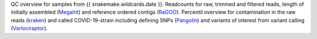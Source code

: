 QC overview for samples from {{ snakemake.wildcards.date }}.
Readcounts for raw, trimmed and filtered reads, length of initially assembled (`Megahit <https://github.com/voutcn/megahit>`_) and reference ordered contigs (`RaGOO <https://github.com/malonge/RaGOO>`_).
Percentil overview for contamination in the raw reads (`kraken <https://github.com/DerrickWood/kraken>`_) and called COVID-19-strain including defining SNPs (`Pangolin <https://github.com/cov-lineages/pangolin>`_) and variants of interest from variant calling (`Varlociraptor <https://varlociraptor.github.io>`_).